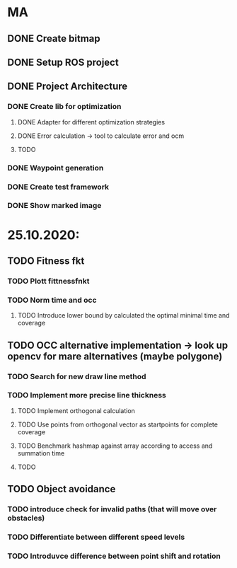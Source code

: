 * MA
** DONE Create bitmap
** DONE Setup ROS project
** DONE Project Architecture
*** DONE Create lib for optimization
**** DONE Adapter for different optimization strategies
**** DONE Error calculation -> tool to calculate error and ocm
**** TODO
*** DONE Waypoint generation
*** DONE Create test framework
*** DONE Show marked image


* 25.10.2020:
** TODO Fitness fkt
*** TODO Plott fittnessfnkt
*** TODO Norm time and occ
**** TODO Introduce lower bound by calculated the optimal minimal time and coverage
** TODO OCC alternative implementation -> look up opencv for mare alternatives (maybe polygone)
*** TODO Search for new draw line method
*** TODO Implement more precise line thickness
**** TODO Implement orthogonal calculation
**** TODO Use points from orthogonal vector as startpoints for complete coverage
**** TODO Benchmark hashmap against array according to access and summation time
**** TODO
** TODO Object avoidance
*** TODO introduce check for invalid paths (that will move over obstacles)
*** TODO Differentiate between different speed levels
*** TODO Introduvce difference between point shift and rotation
